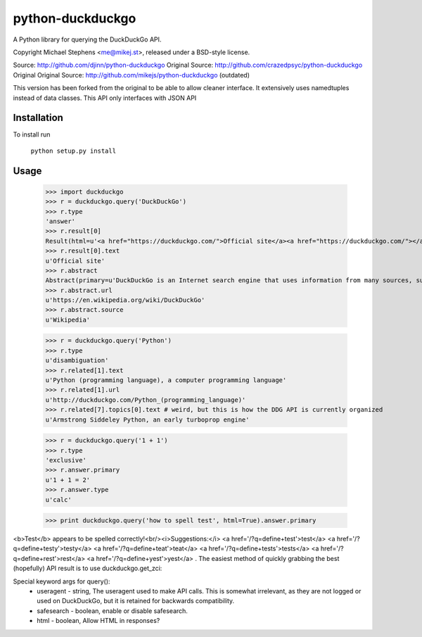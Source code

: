 ==================
python-duckduckgo
==================

A Python library for querying the DuckDuckGo API.

Copyright Michael Stephens <me@mikej.st>, released under a BSD-style license.

Source: http://github.com/djinn/python-duckduckgo
Original Source: http://github.com/crazedpsyc/python-duckduckgo
Original Original Source: http://github.com/mikejs/python-duckduckgo (outdated)

This version has been forked from the original to be able to allow cleaner interface. It extensively uses namedtuples instead of data classes. This API only interfaces with JSON API

Installation
============

To install run

    ``python setup.py install``

Usage
=====

    >>> import duckduckgo
    >>> r = duckduckgo.query('DuckDuckGo')
    >>> r.type
    'answer'
    >>> r.result[0]
    Result(html=u'<a href="https://duckduckgo.com/">Official site</a><a href="https://duckduckgo.com/"></a>', text=u'Official site', url=u'https://duckduckgo.com/', icon=Icon(url=u'https://i.duckduckgo.com/i/duckduckgo.com.ico', width=16, height=16))
    >>> r.result[0].text
    u'Official site'
    >>> r.abstract
    Abstract(primary=u'DuckDuckGo is an Internet search engine that uses information from many sources, such as crowdsourced websites like Wikipedia and from partnerships with other search engines like Yandex, Yahoo!, Bing and WolframAlpha to obtain its results.', url=u'https://en.wikipedia.org/wiki/DuckDuckGo', text=u'DuckDuckGo is an Internet search engine that uses information from many sources, such as crowdsourced websites like Wikipedia and from partnerships with other search engines like Yandex, Yahoo!, Bing and WolframAlpha to obtain its results.', source=u'Wikipedia')
    >>> r.abstract.url
    u'https://en.wikipedia.org/wiki/DuckDuckGo'
    >>> r.abstract.source
    u'Wikipedia'
 
    >>> r = duckduckgo.query('Python')
    >>> r.type
    u'disambiguation'
    >>> r.related[1].text
    u'Python (programming language), a computer programming language'
    >>> r.related[1].url
    u'http://duckduckgo.com/Python_(programming_language)'
    >>> r.related[7].topics[0].text # weird, but this is how the DDG API is currently organized
    u'Armstrong Siddeley Python, an early turboprop engine'

    >>> r = duckduckgo.query('1 + 1')
    >>> r.type
    'exclusive'
    >>> r.answer.primary
    u'1 + 1 = 2'
    >>> r.answer.type
    u'calc'

    
    >>> print duckduckgo.query('how to spell test', html=True).answer.primary
<b>Test</b> appears to be spelled correctly!<br/><i>Suggestions:</i> <a href='/?q=define+test'>test</a> <a href='/?q=define+testy'>testy</a> <a href='/?q=define+teat'>teat</a> <a href='/?q=define+tests'>tests</a> <a href='/?q=define+rest'>rest</a> <a href='/?q=define+yest'>yest</a> .
The easiest method of quickly grabbing the best (hopefully) API result is to use duckduckgo.get_zci::
    
Special keyword args for query():
 - useragent   - string, The useragent used to make API calls. This is somewhat irrelevant, as they are not logged or used on DuckDuckGo, but it is retained for backwards compatibility.
 - safesearch  - boolean, enable or disable safesearch.
 - html        - boolean, Allow HTML in responses?

